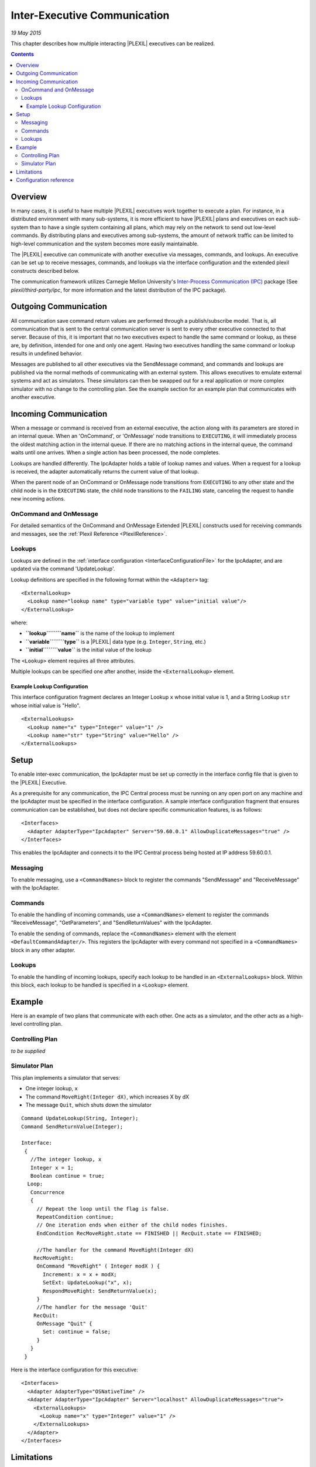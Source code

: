 .. _Inter-ExecutiveCommunication:

Inter-Executive Communication
===================================

*19 May 2015*

This chapter describes how multiple interacting |PLEXIL| executives can be
realized.

.. contents::

Overview
--------

In many cases, it is useful to have multiple |PLEXIL| executives work
together to execute a plan. For instance, in a distributed environment
with many sub-systems, it is more efficient to have |PLEXIL| plans and
executives on each sub-system than to have a single system containing
all plans, which may rely on the network to send out low-level commands.
By distributing plans and executives among sub-systems, the amount of
network traffic can be limited to high-level communication and the
system becomes more easily maintainable.

The |PLEXIL| executive can communicate with another executive via
messages, commands, and lookups. An executive can be set up to receive
messages, commands, and lookups via the interface configuration and the
extended plexil constructs described below.

The communication framework utilizes Carnegie Mellon University's
`Inter-Process Communication (IPC) <http://www.cs.cmu.edu/~IPC/>`_
package (See *plexil/third-party/ipc*, for more information and the
latest distribution of the IPC package).

.. _outgoing_communication:

Outgoing Communication
----------------------

All communication save command return values are performed through a
publish/subscribe model. That is, all communication that is sent to the
central communication server is sent to every other executive connected
to that server. Because of this, it is important that no two executives
expect to handle the same command or lookup, as these are, by
definition, intended for one and only one agent. Having two executives
handling the same command or lookup results in undefined behavior.

Messages are published to all other executives via the SendMessage
command, and commands and lookups are published via the normal methods
of communicating with an external system. This allows executives to
emulate external systems and act as simulators. These simulators can
then be swapped out for a real application or more complex simulator
with no change to the controlling plan. See the example
section for an example plan that communicates with another executive.

.. _incoming_communication:

Incoming Communication
----------------------

When a message or command is received from an external executive, the
action along with its parameters are stored in an internal queue. When
an 'OnCommand', or 'OnMessage' node transitions to ``EXECUTING``, it
will immediately process the oldest matching action in the internal
queue. If there are no matching actions in the internal queue, the
command waits until one arrives. When a single action has been
processed, the node completes.

Lookups are handled differently. The IpcAdapter holds a table of lookup
names and values. When a request for a lookup is received, the adapter
automatically returns the current value of that lookup.

When the parent node of an OnCommand or OnMessage node transitions from
``EXECUTING`` to any other state and the child node is in the
``EXECUTING`` state, the child node transitions to the ``FAILING``
state, canceling the request to handle new incoming actions.

.. _oncommand_and_onmessage:

OnCommand and OnMessage
~~~~~~~~~~~~~~~~~~~~~~~

For detailed semantics of the OnCommand and OnMessage Extended |PLEXIL|
constructs used for receiving commands and messages, see the :ref:`Plexil Reference <PlexilReference>`.

Lookups
~~~~~~~

Lookups are defined in the :ref:`interface configuration <InterfaceConfigurationFile>` for the IpcAdapter, and
are updated via the command 'UpdateLookup'.

Lookup definitions are specified in the following format within the
``<Adapter>`` tag:

::

    <ExternalLookup>
      <Lookup name="lookup name" type="variable type" value="initial value"/>
    </ExternalLookup>

where:

-  **``lookup``\ ````\ ``name``** is the name of the lookup to implement
-  **``variable``\ ````\ ``type``** is a |PLEXIL| data type (e.g.
   ``Integer``, ``String``, etc.)
-  **``initial``\ ````\ ``value``** is the initial value of the lookup

The ``<Lookup>`` element requires all three attributes.

Multiple lookups can be specified one after another, inside the
``<ExternalLookup>`` element.

.. _example_lookup_configuration:

Example Lookup Configuration
^^^^^^^^^^^^^^^^^^^^^^^^^^^^

This interface configuration fragment declares an Integer Lookup ``x``
whose initial value is 1, and a String Lookup ``str`` whose initial
value is "Hello".

::

    <ExternalLookups>
      <Lookup name="x" type="Integer" value="1" />
      <Lookup name="str" type="String" value="Hello" />
    </ExternalLookups>

Setup
-----

To enable inter-exec communication, the IpcAdapter must be set up
correctly in the interface config file that is given to the |PLEXIL|
Executive.

As a prerequisite for any communication, the IPC Central process must be
running on any open port on any machine and the IpcAdapter must be
specified in the interface configuration. A sample interface
configuration fragment that ensures communication can be established,
but does not declare specific communication features, is as follows:

::

     <Interfaces>
       <Adapter AdapterType="IpcAdapter" Server="59.60.0.1" AllowDuplicateMessages="true" />
     </Interfaces>

This enables the IpcAdapter and connects it to the IPC Central process
being hosted at IP address 59.60.0.1.

Messaging
~~~~~~~~~

To enable messaging, use a ``<CommandNames>`` block to register the
commands "SendMessage" and "ReceiveMessage" with the IpcAdapter.

Commands
~~~~~~~~

To enable the handling of incoming commands, use a ``<CommandNames>``
element to register the commands "ReceiveMessage", "GetParameters", and
"SendReturnValues" with the IpcAdapter.

To enable the sending of commands, replace the ``<CommandNames>``
element with the element ``<DefaultCommandAdapter/>``. This registers
the IpcAdapter with every command not specified in a ``<CommandNames>``
block in any other adapter.

.. _lookups_1:

Lookups
~~~~~~~

To enable the handling of incoming lookups, specify each lookup to be
handled in an ``<ExternalLookups>`` block. Within this block, each
lookup to be handled is specified in a ``<Lookup>`` element.

Example
-------

Here is an example of two plans that communicate with each other. One
acts as a simulator, and the other acts as a high-level controlling
plan.

.. _controlling_plan:

Controlling Plan
~~~~~~~~~~~~~~~~

*to be supplied*

.. _simulator_plan:

Simulator Plan
~~~~~~~~~~~~~~

This plan implements a simulator that serves:

-  One integer lookup, ``x``
-  The command ``MoveRight(Integer dX)``, which increases X by dX
-  The message ``Quit``, which shuts down the simulator

::

    Command UpdateLookup(String, Integer);
    Command SendReturnValue(Integer);

    Interface:
     {
       //The integer lookup, x
       Integer x = 1;
       Boolean continue = true;
      Loop:
       Concurrence
       {
         // Repeat the loop until the flag is false.
         RepeatCondition continue;
         // One iteration ends when either of the child nodes finishes.
         EndCondition RecMoveRight.state == FINISHED || RecQuit.state == FINISHED;

         //The handler for the command MoveRight(Integer dX)
        RecMoveRight:
         OnCommand "MoveRight" ( Integer modX ) {
           Increment: x = x + modX;
           SetExt: UpdateLookup("x", x);
           RespondMoveRight: SendReturnValue(x);
         }
         //The handler for the message 'Quit'
        RecQuit:
         OnMessage "Quit" {
           Set: continue = false;
         }
       }
     }

Here is the interface configuration for this executive:

::

     <Interfaces>
       <Adapter AdapterType="OSNativeTime" />
       <Adapter AdapterType="IpcAdapter" Server="localhost" AllowDuplicateMessages="true">
         <ExternalLookups>
           <Lookup name="x" type="Integer" value="1" />
         </ExternalLookups>
       </Adapter>
     </Interfaces>

Limitations
-----------

Although not inherent in the system, the related problem of presence
guarantees still remains. While a normal simulator interface directly
connects to the simulator or is the simulator, a |PLEXIL| simulator
operates on a subscription model. Because of this, there is no built-in
way to check to ensure that one and only one simulator is going to
process commands that are being broadcast.

Also, if an exec needs to send commands and lookups to multiple
listening agents, there is no way to differentiate between the two. If
the lookup “wind_speed” exists on two listening agents, any lookup
“wind_speed” from the main plan will receive whichever response comes in
first, leaving the second one to sit in the message queue.

Both of these limitations can be overcome with good planning and
forethought, but the fact that they exist remains.

.. _configuration_reference:

Configuration reference
-----------------------

The IpcAdapter takes the following parameters as attributes in the
``Adapter`` element:

-  ``Server`` is the name or IP address of the IPC central server. It
   defaults to ``localhost``;
-  ``AllowDuplicateMessages`` is a Boolean value; ``true`` means
   multiple messages with the same name can be processed; ``false``
   means they are ignored. The default is ``false``;
-  ``TaskName`` is the identifier by which this executive will be known,
   for the purposes of sending and receiving IPC messages. The default
   is a randomly generated string.

The following elements may appear in the body of the ``Adapter``
element:

-  ``ExternalLookups`` is a list of ``Lookup`` elements describing the
   lookups that this executive will serve for itself and for other IPC
   clients. The ``Lookup`` element takes the following parameters as
   required attributes:

   -  ``name`` is the name of the lookup;
   -  ``type`` is the |PLEXIL| data type of the value returned, one of
      ``Boolean``, ``Integer``, ``Real``, or ``String``;
   -  ``value`` is the initial value of this lookup.

-  ``CommandNames`` is a comma-separated list of command names that will
   be handled by the IpcAdapter. The adapter's built-in command names
   are automatically registered;
-  ``LookupNames`` is a comma-separated list of lookup names that will
   be routed to external IPC servers by the IpcAdapter;
-  ``DefaultCommandInterface`` causes the IpcAdapter to perform all
   commands not explicitly handled by other interfaces;
-  ``DefaultLookupInterface`` causes the IpcAdapter to perform all
   lookups not explicitly handled by other interfaces;
-  ``DefaultAdapter`` causes the IpcAdapter to perform all commands,
   lookups, and planner updates not explicitly handled by other
   interfaces.

An example ``Adapter`` element for a hypothetical robot mobility
controller might look like this:

::

    <Adapter AdapterType="IpcAdapter" Server="RobotCentral" TaskName="MobilityController" AllowDuplicateMessages = "true">
     <ExternalLookups>
      <Lookup name="heading" type="Integer" value="0" />
      <Lookup name="speed" type="Real" value="0.0" />
      <Lookup name="odometer" type="Real" value="0.0" />
     </ExternalLookups>
     <LookupNames>power_status</LookupNames>
     <CommandNames>report_fault</LookupNames>
    </Adapter>

